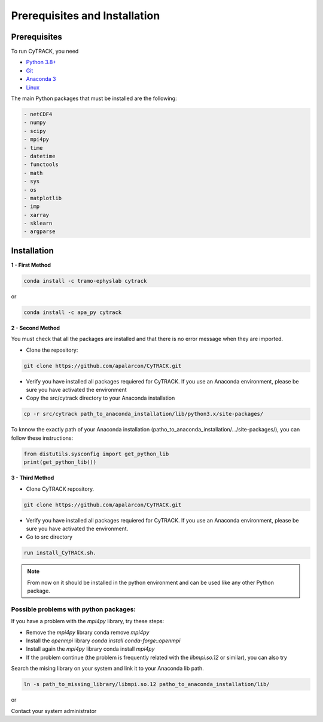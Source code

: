 
Prerequisites and Installation
=================================

Prerequisites
----------------

To run CyTRACK, you need

- `Python 3.8+ <https://www.python.org/downloads/release/python-380/>`__ 
- `Git <https://git-scm.com/>`__ 
- `Anaconda 3 <https://www.anaconda.com/>`__ 
- `Linux <https://www.linux.org/>`__ 



The main Python packages that must be installed are the following:

.. code-block:: bash

    - netCDF4
    - numpy 
    - scipy 
    - mpi4py
    - time
    - datetime
    - functools
    - math 
    - sys
    - os
    - matplotlib
    - imp
    - xarray
    - sklearn
    - argparse

Installation
------------------

**1 - First Method**

.. code-block:: bash

    conda install -c tramo-ephyslab cytrack

or

.. code-block:: bash

    conda install -c apa_py cytrack


**2 - Second Method**
  
You must check that all the packages are installed and that there is no error message when they are imported.

- Clone the repository:

.. code-block:: bash

    git clone https://github.com/apalarcon/CyTRACK.git


- Verify you have installed all packages requiered for CyTRACK. If you use an Anaconda environment, please be sure you have activated the environment

- Copy the src/cytrack directory to your Anaconda installation

.. code-block:: bash

    cp -r src/cytrack path_to_anaconda_installation/lib/python3.x/site-packages/

To knnow the exactly path of your Anaconda installation (patho_to_anaconda_installation/.../site-packages/), you can follow these instructions:

.. code-block:: python

    from distutils.sysconfig import get_python_lib
    print(get_python_lib())

**3 - Third Method**

- Clone CyTRACK repository.

.. code-block:: bash

    git clone https://github.com/apalarcon/CyTRACK.git

- Verify you have installed all packages requiered for CyTRACK. If you use an Anaconda environment, please be sure you have activated the environment.

- Go to src directory

.. code-block:: bash

    run install_CyTRACK.sh.


.. note::
    From now on it should be installed in the python environment and can be used like any other Python package.

Possible problems with python packages:
~~~~~~~~~~~~~~~~~~~~~~~~~~~~~~~~~~~~~

If you have a problem with the `mpi4py` library, try these steps:

- Remove the `mpi4py` library conda remove `mpi4py`
- Install the `openmpi` library `conda install conda-forge::openmpi`
- Install again the `mpi4py` library conda install `mpi4py`
- If the problem continue (the problem is frequently related with the `libmpi.so.12`  or similar), you can also try

Search the mising library on your system and link it to your Anaconda lib path.

.. code-block:: bash

    ln -s path_to_missing_library/libmpi.so.12 patho_to_anaconda_installation/lib/

or

Contact your system administrator


